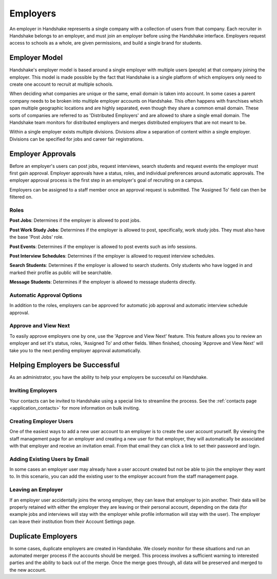 .. _application_employers:

Employers
=========

An employer in Handshake represents a single company with a collection of users from that company. Each recruiter in Handshake belongs to an employer, and must join an employer before using the Handshake interface. Employers request access to schools as a whole, are given permissions, and build a single brand for students.

Employer Model
--------------

Handshake's employer model is based around a single employer with multiple users (people) at that company joining the employer. This model is made possible by the fact that Handshake is a single platform of which employers only need to create one account to recruit at multiple schools.

When deciding what companies are unique or the same, email domain is taken into account. In some cases a parent company needs to be broken into multiple employer accounts on Handshake. This often happens with franchises which span multiple geographic locations and are highly separated, even though they share a common email domain. These sorts of companies are referred to as 'Distributed Employers' and are allowed to share a single email domain. The Handshake team monitors for distributed employers and merges distributed employers that are not meant to be.

Within a single employer exists multiple divisions. Divisions allow a separation of content within a single employer. Divisions can be specified for jobs and career fair registrations.

Employer Approvals
------------------

Before an employer's users can post jobs, request interviews, search students and request events the employer must first gain approval. Employer approvals have a status, roles, and individual preferences around automatic approvals. The employer approval process is the first step in an employer's goal of recruiting on a campus.

Employers can be assigned to a staff member once an approval request is submitted. The 'Assigned To' field can then be filtered on.

Roles
#####

**Post Jobs**: Determines if the employer is allowed to post jobs.

**Post Work Study Jobs**: Determines if the employer is allowed to post, specifically, work study jobs. They must also have the base 'Post Jobs' role.

**Post Events**: Determines if the employer is allowed to post events such as info sessions.

**Post Interview Schedules**: Determines if the employer is allowed to request interview schedules.

**Search Students**: Determines if the employer is allowed to search students. Only students who have logged in and marked their profile as public will be searchable.

**Message Students**: Determines if the employer is allowed to message students directly.

Automatic Approval Options
##########################

In addition to the roles, employers can be approved for automatic job approval and automatic interview schedule approval.

Approve and View Next
#####################

To easily approve employers one by one, use the 'Approve and View Next' feature. This feature allows you to review an employer and set it's status, roles, 'Assigned To' and other fields. When finished, choosing 'Approve and View Next' will take you to the next pending employer approval automatically.

Helping Employers be Successful
-------------------------------

As an administrator, you have the ability to help your employers be successful on Handshake.

Inviting Employers
##################

Your contacts can be invited to Handshake using a special link to streamline the process. See the :ref:`contacts page <application_contacts>` for more information on bulk inviting.

Creating Employer Users
#######################

One of the easiest ways to add a new user account to an employer is to create the user account yourself. By viewing the staff management page for an employer and creating a new user for that employer, they will automatically be associated with that employer and receive an invitation email. From that email they can click a link to set their password and login.

Adding Existing Users by Email
##############################

In some cases an employer user may already have a user account created but not be able to join the employer they want to. In this scenario, you can add the existing user to the employer account from the staff management page.

Leaving an Employer
###################

If an employer user accidentally joins the wrong employer, they can leave that employer to join another. Their data will be properly retained with either the employer they are leaving or their personal account, depending on the data (for example jobs and interviews will stay with the employer while profile information will stay with the user). The employer can leave their institution from their Account Settings page.

Duplicate Employers
-------------------

In some cases, duplicate employers are created in Handshake. We closely monitor for these situations and run an automated merger process if the accounts should be merged. This process involves a sufficient warning to interested parties and the ability to back out of the merge. Once the merge goes through, all data will be preserved and merged to the new account.
